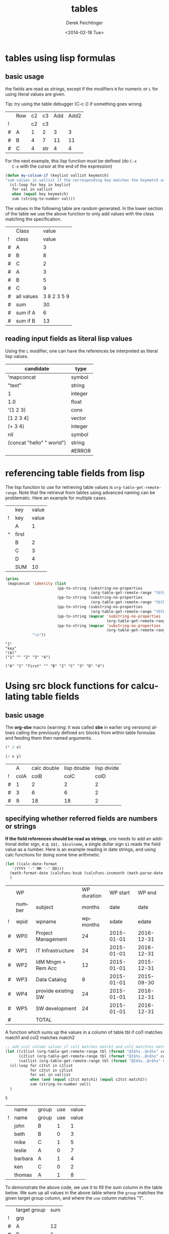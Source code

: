 #+TITLE: tables
#+DATE: <2014-02-18 Tue>
#+AUTHOR: Derek Feichtinger
#+EMAIL: derek.feichtinger@psi.ch
#+OPTIONS: ':nil *:t -:t ::t <:t H:3 \n:nil ^:t arch:headline
#+OPTIONS: author:t c:nil creator:comment d:(not "LOGBOOK") date:t
#+OPTIONS: e:t email:nil f:t inline:t num:t p:nil pri:nil stat:t
#+OPTIONS: tags:t tasks:t tex:t timestamp:t toc:t todo:t |:t
#+CREATOR: Emacs 24.3.1 (Org mode 8.2.5h)
#+DESCRIPTION:
#+EXCLUDE_TAGS: noexport
#+KEYWORDS:
#+LANGUAGE: en
#+SELECT_TAGS: export

* tables using lisp formulas
** basic usage
   the fields are read as strings, except if the modifiers =N= for
   numeric or =L= for using literal values are given.

   Tip: try using the table debugger (C-c {) if something goes wrong.

   |   | Row | c2 | c3  | Add | Add2 |
   | ! |     | c2 | c3  |     |      |
   | # | A   |  1 | 2   |   3 |    3 |
   | # | B   |  4 | 7   |  11 |   11 |
   | # | C   |  4 | str |   4 |    4 |
   #+TBLFM: $5='(+ (string-to-number $3) (string-to-number $c3))::$6='(+ $c2 $c3);N


   For the next example, this lisp function must be defined (do =C-x
   C-e= with the cursor at the end of the expression)
   #+BEGIN_SRC emacs-lisp :exports code
     (defun my-colsum-if (keylist vallist keymatch)
     "sum values in vallist if the corresponding key matches the keymatch argument"
       (cl-loop for key in keylist
		for val in vallist
		when (equal key keymatch)
		sum (string-to-number val)))
   #+END_SRC

   The values in the following table are random generated. In the lower section of the table we use
   the above function to only add values with the class matching the specification.
  
   |   | Class      |       value |
   | ! | class      |       value |
   |---+------------+-------------|
   | # | A          |           3 |
   | # | B          |           8 |
   | # | C          |           2 |
   | # | A          |           3 |
   | # | B          |           5 |
   | # | C          |           9 |
   |---+------------+-------------|
   | # | all values | 3 8 2 3 5 9 |
   | # | sum        |          30 |
   | # | sum if A   |           6 |
   | # | sum if B   |          13 |
   #+TBLFM: $3='(random 10)::@9$3='(mapconcat 'identity (list @I..@II) " ")::@10$3='(apply '+ (list @I..II));N::@11$3='(my-colsum-if (list @I$class..@II$class) (list @I..II) "A")::@12$3='(my-colsum-if (list @I$class..@II$class) (list @I..II) "B")

** reading input fields as literal lisp values
   Using the =L= modifier, one can have the references be interpreted as literal
   lisp values.

   | candidate                 | type    |
   |---------------------------+---------|
   | 'mapconcat                | symbol  |
   | "text"                    | string  |
   | 1                         | integer |
   | 1.0                       | float   |
   | '(1 2 3)                  | cons    |
   | [1 2 3 4]                 | vector  |
   | (+ 3 4)                   | integer |
   | nil                       | symbol  |
   | (concat "hello" " world") | string  |
   |                           | #ERROR  |
   #+TBLFM: @2$2..@>$2='(type-of $1);L

* referencing table fields from lisp

  The lisp function to use for retrieving table values is =org-table-get-remote-range=. Note that
  the retrieval from tables using advanced naming can be problematic. Here an example for multiple
  cases.

  #+NAME: tblRefsFromLisp
  |   | key   | value |
  | ! | key   | value |
  |---+-------+-------|
  |   | A     |     1 |
  | ^ | first |       |
  |   | B     |     2 |
  |   | C     |     3 |
  |   | D     |     4 |
  |---+-------+-------|
  |   | SUM   |    10 |
  #+TBLFM: @>$3=vsum(@I..@II)

  #+BEGIN_SRC emacs-lisp :results output
    (princ
     (mapconcat 'identity (list
                           (pp-to-string (substring-no-properties
                                          (org-table-get-remote-range "tblRefsFromLisp" "@3$3")))
                           (pp-to-string (substring-no-properties
                                          (org-table-get-remote-range "tblRefsFromLisp" "@2$key")))
                           (pp-to-string (substring-no-properties
                                          (org-table-get-remote-range "tblRefsFromLisp" "$first")))
                           (pp-to-string (mapcar 'substring-no-properties
                                                 (org-table-get-remote-range "tblRefsFromLisp" "@I$3..@II$3")))
                           (pp-to-string (mapcar 'substring-no-properties
                                                 (org-table-get-remote-range "tblRefsFromLisp" "@I$2..@II$3"))))
                "\n"))
  #+END_SRC

  #+RESULTS:
  : "1"
  : "key"
  : "(A)"
  : ("1" "" "2" "3" "4")
  : 
  : ("A" "1" "first" "" "B" "2" "C" "3" "D" "4")

* Using src block functions for calculating table fields
** basic usage

  The *org-sbe* macro (warning: it was called *sbe* in earlier org
  versions) allows calling the previously defined src blocks from
  within table formulas and feeding them then named arguments.

  #+NAME: mydouble
  #+header: :var x=2
  #+BEGIN_SRC emacs-lisp :results silent
  (* 2 x)
  #+END_SRC

  #+NAME: mydivide
  #+header: :var x=2 y=2
  #+BEGIN_SRC emacs-lisp :results silent
  (/ x y)
  #+END_SRC

  
  |   |    A | calc double | lisp double | lisp divide |
  | ! | colA |        colB |        colC |        colD |
  |---+------+-------------+-------------+-------------|
  | # |    1 |           2 |           2 |           2 |
  | # |    3 |           6 |           6 |           2 |
  | # |    9 |          18 |          18 |           2 |
  #+TBLFM: $3=$colA*2::$4='(org-sbe mydouble (x $colA))::$5='(org-sbe mydivide (x $colB) (y $colA))

** specifying whether referred fields are numbers or strings
   *If the field references should be read as strings*, one needs to
   add an additional dollar sign, e.q. =$$1, $$colname=, a single
   dollar sign =$1= reads the field value as a number.  Here is an
   example reading in date strings, and using calc functions for doing
   some time arithmetic.
   
   #+name: addmonths
   #+BEGIN_SRC emacs-lisp :results silent :var argdate="2014-03-01" argmonths="10"
     (let ((calc-date-format
	    '(YYYY "-" MM "-" DD)))
       (math-format-date (calcFunc-bsub (calcFunc-incmonth (math-parse-date argdate) (string-to-number argmonths)) 1))
       )
   #+END_SRC

   |   | WP     |                     | WP duration |   WP start |     WP end |
   |   | number | subject             |      months |       date |       date |
   | ! | wpid   | wpname              |    wpmonths |      sdate |      edate |
   |---+--------+---------------------+-------------+------------+------------|
   | # | WP0    | Project Management  |          24 | 2015-01-01 | 2016-12-31 |
   | # | WP1    | IT Infrastructure   |          24 | 2015-01-01 | 2016-12-31 |
   | # | WP2    | IdM Mngm + Rem Acc  |          12 | 2015-01-01 | 2015-12-31 |
   | # | WP3    | Data Catalog        |           9 | 2015-01-01 | 2015-09-30 |
   | # | WP4    | provide existing SW |          24 | 2015-01-01 | 2016-12-31 |
   | # | WP5    | SW development      |          24 | 2015-01-01 | 2016-12-31 |
   |---+--------+---------------------+-------------+------------+------------|
   | # |        | TOTAL               |             |            |            |
   #+TBLFM: @4$6..@9$6='(org-sbe addmonths (argdate $$sdate) (argmonths $$wpmonths))


   A function which sums up the values in a column of table tbl if col1
   matches match1 and col2 matches match2

   #+NAME: calc_add_if_match2
   #+HEADER: :var tbl="tbl_grp" col1="group" col2="use" vcol="value" match1="C" match2="1"
   #+BEGIN_SRC emacs-lisp :exports code 
      ;; add vcol column values if col1 matches match1 and col2 matchtes match2
      (let ((c1list (org-table-get-remote-range tbl (format "@I$%s..@>$%s" col1 col1)))
            (c2list (org-table-get-remote-range tbl (format "@I$%s..@>$%s" col2 col2)))
            (vallist (org-table-get-remote-range tbl (format "@I$%s..@>$%s" vcol vcol))))
       	(cl-loop for c1tst in c1list
                 for c2tst in c2list
                 for val in vallist
                 when (and (equal c1tst match1) (equal c2tst match2))
                 sum (string-to-number val))
       	)
   #+END_SRC

   #+RESULTS: calc_add_if_match2
   : 5

   #+NAME: tbl_grp
   |   | name    | group | use | value |
   | ! | name    | group | use | value |
   |---+---------+-------+-----+-------|
   |   | john    | B     |   1 |     1 |
   |   | beth    | B     |   0 |     3 |
   |   | mike    | C     |   1 |     5 |
   |   | leslie  | A     |   0 |     7 |
   |   | barbara | A     |   1 |     4 |
   |   | ken     | C     |   0 |     2 |
   |   | thomas  | A     |   1 |     8 |

   To demonstrate the above code, we use it to fill the sum column in
   the table below. We sum up all values in the above table where the
   =group= matches the given target group column, and where the =use=
   column matches "1".

   |   | target group | sum |
   | ! | grp          |     |
   |---+--------------+-----|
   | # | A            |  12 |
   | # | B            |   1 |
   | # | C            |   5 |
   #+TBLFM: $3='(org-sbe calc_add_if_match2 (tbl $"tbl_grp") (col1 $"group") (col2 $"use") (vcol $"value") (match1 $$grp) (match2 $"1") )
  
** an analytic look at the involved lisp functions

*** org-sbe

    #+BEGIN_EXAMPLE
#+TBLFM: @I$6..@II$6='(org-sbe addmonths (argdate $$sdate) (argmonths $$wpmonths))
    #+END_EXAMPLE

    The double dollar ends up in passing this kind of code line where
    the resulting string arguments are headed by a dollar sign:

    #+BEGIN_SRC emacs-lisp
    (org-sbe addmonths (argdate $"2015-01-01") (argmonths $"24"))
    #+END_SRC

       #+RESULTS:
       : 2016-12-30

*** org-table-get-remote-range
    There seems to be a bug in the org-table-get-remote-range
    function. When I reference the remote range by a field name
    (defined by "^" in the first column), the result is a string that
    contains the field value wrapped in parentheses:
    #+BEGIN_SRC emacs-lisp :results output
      (princ (pp-to-string (org-table-get-remote-range "remtable1" "$ref_number" )))
      (princ (pp-to-string (org-table-get-remote-range "remtable1" "@2$3" )))
      (princ (pp-to-string (org-table-get-remote-range "remtable1" "$ref_date" )))
      (princ (pp-to-string (org-table-get-remote-range "remtable1" "@4$3" )))
    #+END_SRC

    #+RESULTS:
    : #("(24)" 1 3
    :   (face org-table fontified t))
    : #("24" 0 2
    :   (fontified t face org-table))
    : #("(2014-01-02)" 1 11
    :   (face org-table fontified t))
    : #("2014-01-02" 0 10
    :   (fontified t face org-table))

    Exploring the usage of =remote= inside of a table.
    - The date is read as an equation ("-" is minus) and I get the
      result of a substraction
    
    Table for remote table test
    #+NAME: remtable1
    #+CAPTION: global model parameters
    |   | Entry    | Value      |
    |---+----------+------------|
    |   | a number | 24         |
    | ^ |          | ref_number |
    |   | a date   | 2014-01-02 |
    | ^ |          | ref_date   |


    Here we try different ways of referencing remote fields
    | Entry         | field name ref | num ref | lisp + field name |
    | remote number |             24 |      24 | (24)              |
    | remote date   |           2011 |    2011 | (2014-01-02)      |
    #+TBLFM: @2$2=remote(remtable1,$ref_number)::@2$3=remote(remtable1,@2$3)::@2$4='(identity remote(remtable1,$ref_number))::@3$2=remote(remtable1,$ref_date)::@3$3=remote(remtable1,@4$3)::@3$4='(identity remote(remtable1,$ref_date))

* filtering a table

  I posted this in reply to [[http://emacs.stackexchange.com/questions/20129/how-can-i-filter-table-in-org-mode][this stackexchange question]].
  
  We produce an example table to work upon
  #+NAME: table1
  #+BEGIN_SRC elisp :results value :colnames y
    (let ((countries
           (mapcar #'symbol-name '(CH D USA CN JP PL USA D PL CN CH))))
      (cl-loop for country1 in countries
               for country2 in (reverse countries)
               with counter = 0
               collect (list (format "row%d" counter)
                             (* 2 counter)
                             country1
                             country2
                             (* 5 counter)) into mylst
                             count t into counter
                             finally return (append
                                             '((col1 col2 col3 col4 col5)
                                               hline)
                                             mylst)))
  #+END_SRC

  #+RESULTS: table1
  | col1  | col2 | col3 | col4 | col5 |
  |-------+------+------+------+------|
  | row0  |    0 | CH   | CH   |    0 |
  | row1  |    2 | D    | CN   |    5 |
  | row2  |    4 | USA  | PL   |   10 |
  | row3  |    6 | CN   | D    |   15 |
  | row4  |    8 | JP   | USA  |   20 |
  | row5  |   10 | PL   | PL   |   25 |
  | row6  |   12 | USA  | JP   |   30 |
  | row7  |   14 | D    | CN   |   35 |
  | row8  |   16 | PL   | USA  |   40 |
  | row9  |   18 | CN   | D    |   45 |
  | row10 |   20 | CH   | CH   |   50 |

  Now we define a filter function which produces a new
  table with the required values. Notice that I am
  using the *colnames* argument in the BEGIN line
  in order to preserve the column headings.

  #+NAME: my-filter
  #+BEGIN_SRC elisp :var tbl=table1 val="USA" :colnames y
    (loop for row in tbl
          if (equal (nth 3 row) val)
          collect row into newtbl
          finally return newtbl)
  #+END_SRC

  #+RESULTS: my-filter
  | col1 | col2 | col3 | col4 | col5 |
  |------+------+------+------+------|
  | row4 |    8 | JP   | USA  |   20 |
  | row8 |   16 | PL   | USA  |   40 |

  Note that in the previous source block the input is actually coming from the re-evaluation
  of the =table1= source block and not from the resulting table.

  
  I can also use this function with the org-mode CALL syntax

  #+CALL: my-filter(tbl=table1, col=3, val="CN") :colnames y

  #+RESULTS:
  | col1 | col2 | col3 | col4 | col5 |
  |------+------+------+------+------|
  | row1 |    2 | D    | CN   |    5 |
  | row7 |   14 | D    | CN   |   35 |

  I also demonstrate here the SQLite approach where I use your
  original requirement of filtering all the rows which contain the
  string either in columns 3 or 4. A minor drawback of the sqlite
  approach is that we have some boilerplate code to read in the table
  and create a SQLite DB.


  #+NAME: my-filter2
  #+BEGIN_SRC sqlite :db table1.sqlite :var tbl=table1 val="USA" :colnames yes
    drop table if exists table1;
    create table table1 (col1 VARCHAR, col2 INTEGER, col3 VARCHAR,
    col4 VARCHAR, col5 INTEGER);
    .import "$tbl" table1
    select * from table1 where col3='$val' or col4='$val';
  #+END_SRC

  #+RESULTS:
  | col1 | col2 | col3 | col4 | col5 |
  |------+------+------+------+------|
  | row2 |    4 | USA  | PL   |   10 |
  | row4 |    8 | JP   | USA  |   20 |
  | row6 |   12 | USA  | JP   |   30 |
  | row8 |   16 | PL   | USA  |   40 |


  #+CALL: my-filter2(tbl=table1, val="CN") :colnames y

  #+RESULTS:
  | col1 | col2 | col3 | col4 | col5 |
  |------+------+------+------+------|
  | row1 |    2 | D    | CN   |    5 |
  | row3 |    6 | CN   | D    |   15 |
  | row7 |   14 | D    | CN   |   35 |
  | row9 |   18 | CN   | D    |   45 |

* some other calc functions used in tables

** conditions
** locate position of element in a column: find

Note that we use the qualifier =;E= in order to have the vector retain
the empty fields.

| Pos | AA | BB | CC | DD | EE | FF | GG | HH | II | JJ | KK | LL | MM |
|-----+----+----+----+----+----+----+----+----+----+----+----+----+----|
|   1 |    |    |    |    |  1 |    |    |  1 |    |    |    |  1 |    |
|   2 |    |    |    |  1 |    |    |    |    |    |    |    |    |    |
|   3 |    |    |    |    |    |    |    |    |    |    |    |    |    |
|   4 |    |    |    |    |    |  1 |    |    |    |    |    |    |    |
|   5 |    |    |    |    |    |    |  1 |    |    |    |    |    |    |
|   6 |  8 |    |    |    |    |    |    |    |    |  1 |    |    |    |
|   7 |    |    |    |    |    |    |    |    |    |    |    |    |    |
|   8 |    |    |    |    |    |    |    |    |    |    |    |    |    |
|   9 |    |    |    |    |    |    |    |    |  1 |    |    |    |    |
|  10 |    |    |  1 |    |    |    |    |  2 |    |    |  1 |    |    |
|  11 |  1 |    |    |    |    |    |    |    |    |    |    |    |    |
|  12 |    |    |    |    |    |    |    |    |    |    |    |    |  1 |
|  13 |    |    |    |    |    |    |    |  1 |    |    |    |  1 |    |
|  14 |    |  1 |    |    |    |    |    |    |    |    |    |    |    |
|  15 |  5 |    |    |    |    |    |    |    |    |    |    |    |    |
|  16 |    |    |    |  1 |    |    |    |    |    |    |    |    |    |
|  17 |    |    |    |    |    |    |    |    |  1 |    |    |    |    |
|  18 |    |    |    |    |    |    |  1 |    |    |    |    |    |    |
|  19 |    |    |    |    |    |    |    |    |    |    |    |    |    |
|-----+----+----+----+----+----+----+----+----+----+----+----+----+----|
|     | 11 | 14 | 10 |  2 |  1 |  4 |  5 |  1 |  9 |  6 | 10 |  1 | 12 |
#+TBLFM:  @>$<<..@>$> = find(@I..@II, 1); E

* time calculations
** basic usage
   Time calculations can be done using the =T= modifier, which
   will expect input in HH:MM[:SS] format and deliver output
   in HH:MM[:SS] format.

   For the last column I use the =t= modifier, which delivers
   the result as a float according to the setting of the
   variable =org-table-duration-custom-format= ('hours by default).

  
   | Item                          | duration | starting | total |
   |                               |    (min) |  time AM | hours |
   |-------------------------------+----------+----------+-------|
   | Presentation by the candidate |    00:20 |     8:30 |  8.50 |
   | Presentation Questions        |    00:10 | 08:50:00 |  8.83 |
   | Break                         |    00:15 | 09:00:00 |  9.00 |
   | Main interview                |    00:90 | 09:15:00 |  9.25 |
   | Break                         |    00:15 | 10:45:00 | 10.75 |
   | HR Interview                  |    00:60 | 11:00:00 | 11.00 |
   | optional Lunch / Coffee       |    00:60 | 12:00:00 | 12.00 |
   | optional interview            |    00:30 | 13:00:00 | 13.00 |
    #+TBLFM: @4$3..@>$3=@-1 + @-1$-1;T::@3$4..@>$4=$-1;t

** a nicer function for adding up time values

   Here another function to add up a time interval and a clock value.
    #+NAME: timeadd
    #+BEGIN_SRC emacs-lisp :results value :var inputtime="9:00" delta="30" :exports both
      (let ((date (org-parse-time-string
                   (concat "2015-06-01 "
                           (substring-no-properties inputtime)))))
       	(setf (nth 1 date) (+ (nth 1 date) (string-to-number delta)))
       	(format-time-string "%H:%M" (apply 'encode-time date)))
    #+END_SRC

    #+RESULTS: timeadd
    : 09:30

   And we use it for calculating the clock value for an interview schedule in
   the following table.
   
   | Item                          | duration | starting |
   |                               |    (min) |  time AM |
   |-------------------------------+----------+----------|
   | Presentation by the candidate |       20 |     8:30 |
   | Presentation Questions        |       10 |    08:50 |
   | Break                         |       15 |    09:00 |
   | Main interview                |       90 |    09:15 |
   | Break                         |       15 |    10:45 |
   | HR Interview                  |       60 |    11:00 |
   | optional Lunch / Coffee       |       60 |    12:00 |
   | optional interview            |       30 |    13:00 |
    #+TBLFM: @4$3..@>$3='(org-sbe timeadd (inputtime $@-1) (delta $@-1$-1))
  
* table lookup functions
  Interesting advanced possibilities are opened up when using the org table lookup
  functions

  http://orgmode.org/worg/org-tutorials/org-lookups.html


  We define a mapping table. Note that we have two mappings for the string "two".
  #+TBLNAME: tblhash
  | one   |   1 |
  | two   |   2 |
  | three |   3 |
  | four  |   4 |
  | two   | 100 |


  We fill the second column of the table below according to the
  associative array defined by the table above. Values which cannot
  be mapped yield an error. =org-lookup-first= will find the first
  matching row and give back the associated mapped value. An =#ERROR=
  will be returned for missing key values.
  
  | three |      3 |
  | five  | #ERROR |
  | two   |      2 |
  | six   | #ERROR |
  | one   |      1 |
  | four  |      4 |
  #+TBLFM: $2='(org-lookup-first $1 '(remote(tblhash,@1$1..@>$1)) '(remote(tblhash,@1$2..@>$2)))


  =org-lookup-last= accordingly takes the values from the last row that matched.

  | three |      3 |
  | five  | #ERROR |
  | two   |    100 |
  | six   | #ERROR |
  | one   |      1 |
  | four  |      4 |
  #+TBLFM: $2='(org-lookup-last $1 '(remote(tblhash,@1$1..@>$1)) '(remote(tblhash,@1$2..@>$2)))

* A note on choice of column names and remote references

  - One must be careful and *not use a remote column name that also is used in the current table*.
    Seems that the substitution of the value in the current scope takes precedence over the one
    in the remote scope.
  - Underscores in column names generate some strange behavior and should for now be avoided.
    The effect is seen in the Value4 column in the refferingtable2.
  
  #+NAME: remtable2
  |   | Entry    | Value | Value2 | Value3  | Value4  |
  | ! | entry    | value | value2 | value3a | value_a4 |
  | # | example1 | 1     | 2      | 3       | 4       |
  |   |          |       |        |         |         |

  #+NAME: referringtable2
  |   | Entry | Value | Value2 | Value3 | Value4 |
  | ! |       |       |        |        |        |
  | # |       |     1 |      2 |      3 |      1 |
  #+TBLFM: @3$3=remote(remtable2,@3$value)::@3$4=remote(remtable2,@3$value2)::@3$5=remote(remtable2,@3$value3a)::@3$6=remote(remtable2,@3$value_a4)


* Information on internals

  Nicolas Goaziou [[http://article.gmane.org/gmane.emacs.orgmode/105130][wrote]] in a reply about the mechanism how formulas are evaluated:
  #+BEGIN_QUOTE
  Field formulas bind stronger than column formulas.

  First, all cells with an associated field formula are marked as
  read-only. Then column formulas are evaluated. Eventually, fields
  formulas are evaluated.

  This was introduced in Org 5.01, AFAICT. Before, the "read-only" part
  would not happens, i.e, fields formulas would overwrite column formulas.

  I think the idea behind this is that formulas are applied to the current
  state of the table, not some intermediate one, with some formulas
  applied and others not.
  #+END_QUOTE

* Bugs I found [1/2]
** DONE table names like p2_somename
   CLOSED: [2014-08-01 Fri 14:19]
   *do not use table names like p2_somename or
   somename_p2_someother.* The p2 is interpretet as column P, field 2
   when you go back from the table editor (C-'), and it will be
   substituted by the numeric location @2$16. This happens when you
   use a remote(p2_somename,somefield) reference in a formula. It
   clearly is a bug.
   *This seems to be fixed in org-version 8.2.7c*

   #+NAME: p2_somename
   | one | two |
   | 1   | 2   |

   | col1 | col2 |
   |    2 |      |
   |      |      |
   #+TBLFM: @2$1=remote(p2_somename,@2$2)

** TODO table referenced by remote calls must not contain same column names

   #+NAME: remtableIdColName
   |   | one | two |
   |---+-----+-----|
   | ! | one | two |
   | # |   1 |   2 |
   | # |   3 |   4 |

   in the following remote call, the $one variable is replaced by the
   local value of the $one (which is 2) instead of the one in the table
   that we refer to
   #+NAME: refertableIdColName
   |   | one | two |
   |---+-----+-----|
   | ! | two | one |
   | # | 2   |     |
   |   |     |     |
#+TBLFM: @3$2=remote(remtableIdColName,@3$one)

* COMMENT Org Babel settings
Local variables:
org-confirm-babel-evaluate: nil
org-export-babel-evaluate: nil
End:

